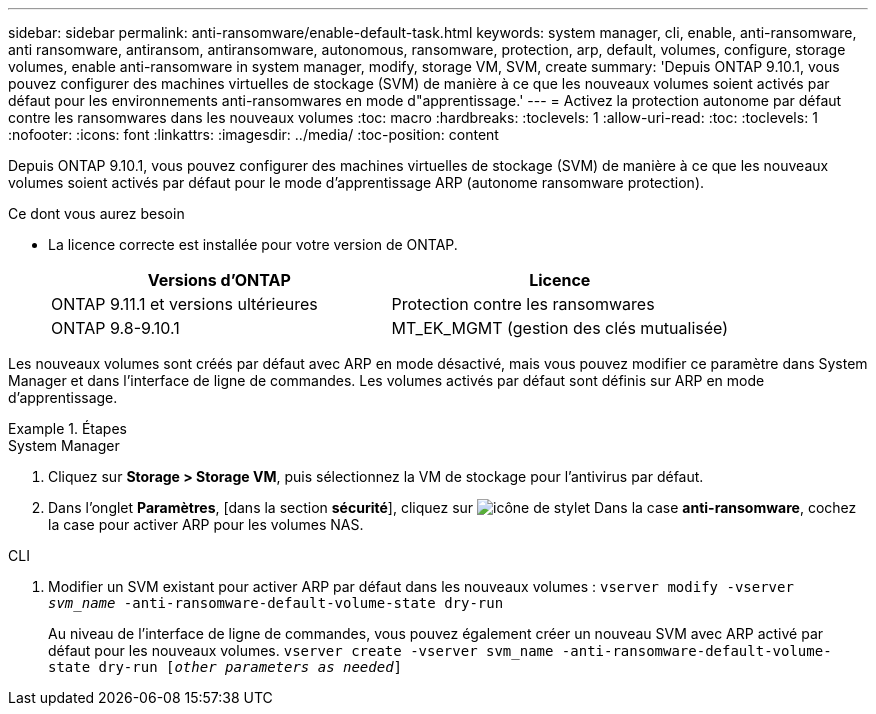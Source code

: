 ---
sidebar: sidebar 
permalink: anti-ransomware/enable-default-task.html 
keywords: system manager, cli, enable, anti-ransomware, anti ransomware, antiransom, antiransomware, autonomous, ransomware, protection, arp, default, volumes, configure, storage volumes, enable anti-ransomware in system manager, modify, storage VM, SVM, create 
summary: 'Depuis ONTAP 9.10.1, vous pouvez configurer des machines virtuelles de stockage (SVM) de manière à ce que les nouveaux volumes soient activés par défaut pour les environnements anti-ransomwares en mode d"apprentissage.' 
---
= Activez la protection autonome par défaut contre les ransomwares dans les nouveaux volumes
:toc: macro
:hardbreaks:
:toclevels: 1
:allow-uri-read: 
:toc: 
:toclevels: 1
:nofooter: 
:icons: font
:linkattrs: 
:imagesdir: ../media/
:toc-position: content


[role="lead"]
Depuis ONTAP 9.10.1, vous pouvez configurer des machines virtuelles de stockage (SVM) de manière à ce que les nouveaux volumes soient activés par défaut pour le mode d'apprentissage ARP (autonome ransomware protection).

.Ce dont vous aurez besoin
* La licence correcte est installée pour votre version de ONTAP.
+
[cols="2*"]
|===
| Versions d'ONTAP | Licence 


 a| 
ONTAP 9.11.1 et versions ultérieures
 a| 
Protection contre les ransomwares



 a| 
ONTAP 9.8-9.10.1
 a| 
MT_EK_MGMT (gestion des clés mutualisée)

|===


Les nouveaux volumes sont créés par défaut avec ARP en mode désactivé, mais vous pouvez modifier ce paramètre dans System Manager et dans l'interface de ligne de commandes. Les volumes activés par défaut sont définis sur ARP en mode d'apprentissage.

.Étapes
[role="tabbed-block"]
====
.System Manager
--
. Cliquez sur *Storage > Storage VM*, puis sélectionnez la VM de stockage pour l'antivirus par défaut.
. Dans l'onglet *Paramètres*, [dans la section *sécurité*], cliquez sur image:icon_pencil.gif["icône de stylet"] Dans la case *anti-ransomware*, cochez la case pour activer ARP pour les volumes NAS.


--
.CLI
--
. Modifier un SVM existant pour activer ARP par défaut dans les nouveaux volumes :
`vserver modify -vserver _svm_name_ -anti-ransomware-default-volume-state dry-run`
+
Au niveau de l'interface de ligne de commandes, vous pouvez également créer un nouveau SVM avec ARP activé par défaut pour les nouveaux volumes.
`vserver create -vserver svm_name -anti-ransomware-default-volume-state dry-run [_other parameters as needed_]`



--
====